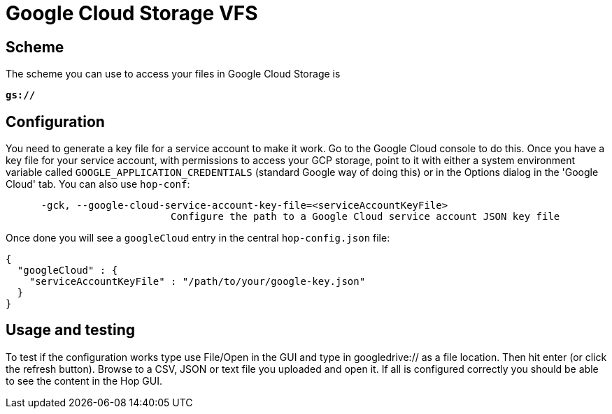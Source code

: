 :documentationPath: /vfs/
:language: en_US

= Google Cloud Storage VFS

== Scheme

The scheme you can use to access your files in Google Cloud Storage is

`**gs://**`

== Configuration

You need to generate a key file for a service account to make it work.  Go to the Google Cloud console to do this. Once you have a key file for your service account, with permissions to access your GCP storage, point to it with either a system environment variable called `GOOGLE_APPLICATION_CREDENTIALS` (standard Google way of doing this) or in the Options dialog in the 'Google Cloud' tab. You can also use `hop-conf`:

[source,shell script]
----
      -gck, --google-cloud-service-account-key-file=<serviceAccountKeyFile>
                            Configure the path to a Google Cloud service account JSON key file
----

Once done you will see a `googleCloud` entry in the central `hop-config.json` file:

[source,json]
----
{
  "googleCloud" : {
    "serviceAccountKeyFile" : "/path/to/your/google-key.json"
  }
}
----

== Usage and testing

To test if the configuration works type use File/Open in the GUI and type in googledrive:// as a file location. Then hit enter (or click the refresh button).  Browse to a CSV, JSON or text file you uploaded and open it.  If all is configured correctly you should be able to see the content in the Hop GUI.



